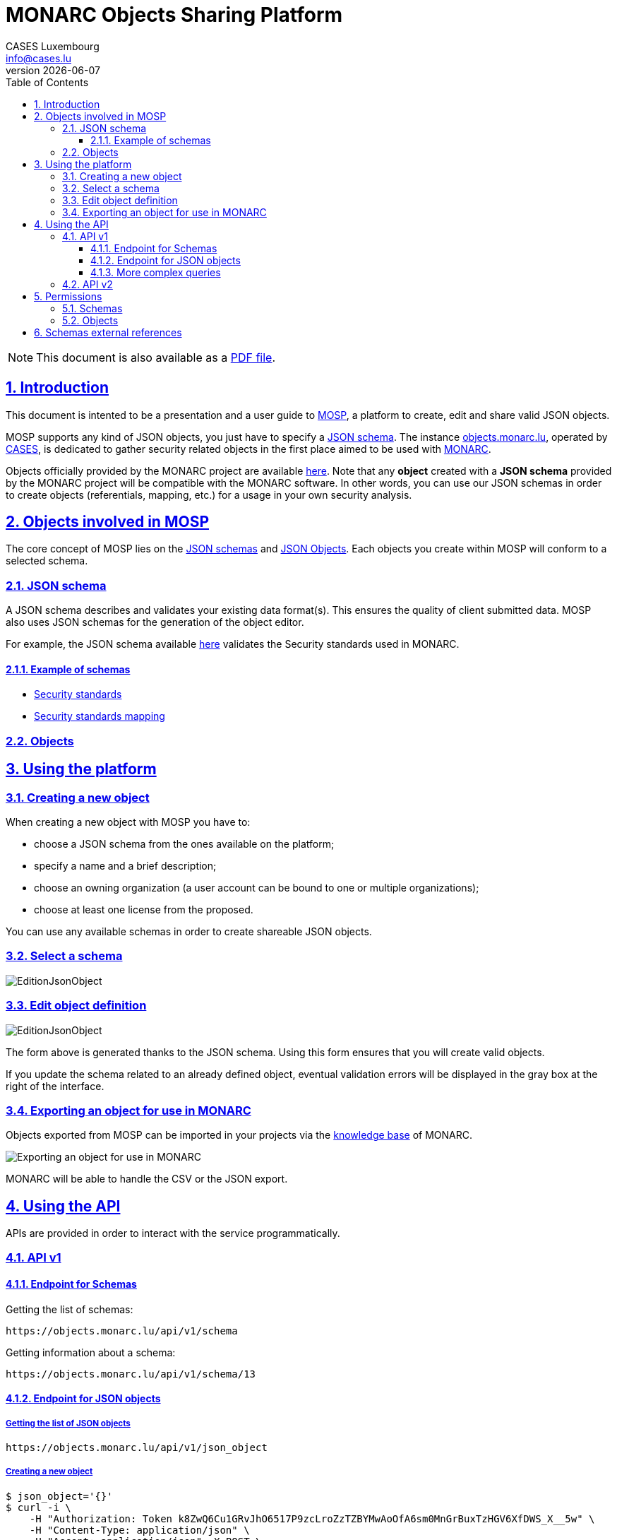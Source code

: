 = MONARC Objects Sharing Platform
CASES Luxembourg <info@cases.lu>
v{docdate}
:encoding: utf-8
:Revision: 0.6
:description: MONARC Objects Sharing Platform
:keywords: risk-analysis, monarc, MOSP
:imagesdir: images
:title-logo-image: image:Logotype_Monochrome_Black.svg[]
:doctype: article
:compat-mode!:
:page-layout!:
:toc: left
:toclevels: 3
:sectanchors:
:sectlinks:
:sectnums:
:linkattrs:
:webfonts!:
:icons!:
:source-highlighter: coderay
:source-language: asciidoc
:experimental:
:stem:
:idprefix:
:idseparator: -
:ast: &ast;
:dagger: pass:normal[^&dagger;^]
:endash: &#8211;
:y: icon:check[role="green"]
:n: icon:times[role="red"]
:c: icon:file-text-o[role="blue"]
:table-caption!:
:example-caption!:
:figure-caption!:
:includedir: _includes
:underscore: _
:adp: AsciiDoc Python
:adr: Asciidoctor
// Refs
:uri-github-mosp: https://github.com/CASES-LU/MOSP
:uri-mosp: https://objects.monarc.lu


ifndef::pdf-style[]
[NOTE]
===============================================
This document is also available as a
link:https://www.monarc.lu/assets/files/guides/MOSP-documentation.pdf[PDF file].
===============================================
endif::[]


== Introduction

This document is intented to be a presentation and a user guide to link:https://github.com/CASES-LU/MOSP[MOSP], a platform to create, edit and share valid JSON objects.

MOSP supports any kind of JSON objects, you just have to specify a <<JSON schema>>.
The instance link:https://objects.monarc.lu[objects.monarc.lu], operated by link:https://www.cases.lu[CASES], is dedicated to gather security related objects in the first place aimed to be used with link:https://www.monarc.lu[MONARC].

Objects officially provided by the MONARC project are available link:https://objects.monarc.lu/organization/MONARC[here].
Note that any *object* created with a *JSON schema* provided by the MONARC project will be compatible with the MONARC software.
In other words, you can use our JSON schemas in order to create objects (referentials, mapping, etc.) for a usage in your own security analysis.


== Objects involved in MOSP

The core concept of MOSP lies on the <<JSON schema,JSON schemas>> and <<Objects,JSON Objects>>.
Each objects you create within MOSP will conform to a selected schema.

=== JSON schema

A JSON schema describes and validates your existing data format(s).
This ensures the quality of client submitted data.
MOSP also uses JSON schemas for the generation of the object editor.

For example, the JSON schema available link:https://objects.monarc.lu/schema/view/12[here] validates the Security standards used in MONARC.


==== Example of schemas

- link:https://objects.monarc.lu/schema/12[Security standards]
- link:https://objects.monarc.lu/schema/13[Security standards mapping]


=== Objects



== Using the platform


=== Creating a new object

When creating a new object with MOSP you have to:

- choose a JSON schema from the ones available on the platform;
- specify a name and a brief description;
- choose an owning organization (a user account can be bound to one or multiple organizations);
- choose at least one license from the proposed.

You can use any available schemas in order to create shareable JSON objects.

=== Select a schema

image:new-object-from-schema.png[EditionJsonObject]


=== Edit object definition

image:object-json-edition.png[EditionJsonObject]

The form above is generated thanks to the JSON schema.
Using this form ensures that you will create valid objects.

If you update the schema related to an already defined object, eventual validation errors will be displayed in the gray box at the right of the interface.


=== Exporting an object for use in MONARC

Objects exported from MOSP can be imported in your projects via the link:https://www.monarc.lu/documentation/user-guide/#management-of-knowledge-base[knowledge base] of MONARC.

image:export-objects-from-MOSP-for-MONARC.png[Exporting an object for use in MONARC]

MONARC will be able to handle the CSV or the JSON export.




== Using the API

APIs are provided in order to interact with the service programmatically.

=== API v1

==== Endpoint for Schemas

Getting the list of schemas:
[source,bash]
----
https://objects.monarc.lu/api/v1/schema
----


Getting information about a schema:
[source,bash]
----
https://objects.monarc.lu/api/v1/schema/13
----


==== Endpoint for JSON objects

===== Getting the list of JSON objects

[source,bash]
----
https://objects.monarc.lu/api/v1/json_object
----


===== Creating a new object

[source,bash]
----
$ json_object='{}'
$ curl -i \
    -H "Authorization: Token k8ZwQ6Cu1GRvJhO6517P9zcLroZzTZBYMwAoOfA6sm0MnGrBuxTzHGV6XfDWS_X__5w" \
    -H "Content-Type: application/json" \
    -H "Accept: application/json" -X POST \
    -d '{"name":"NIST","description":"Recommended Security Controls for Federal Information Systems and Organizations. (Rev.5)" ,"org_id":2,"json_object":'"$json_object"'}' \
    https://objects.monarc.lu/api/v1/json_object

HTTP/1.0 400 BAD REQUEST
Content-Type: application/json
Content-Length: 85
Vary: Cookie

{
  "message": "You are not allowed to create/edit object from this organization."
}
----



[source,bash]
----
$ json_object='{}'
$ curl -i \
    -H "Authorization: Token k8ZwQ6Cu1GRvJhO6517P9zcLroZzTZBYMwAoOfA6sm0MnGrBuxTzHGV6XfDWS_X__5w" \
    -H "Content-Type: application/json" \
    -H "Accept: application/json" -X POST \
    -d '{"name":"NIST","description":"Recommended Security Controls for Federal Information Systems and Organizations. (Rev.5)" ,"org_id":3,"json_object":'"$json_object"'}' \
    https://objects.monarc.lu/api/v1/json_object

HTTP/1.0 400 BAD REQUEST
Content-Type: application/json
Content-Length: 85
Vary: Cookie
Date: Thu, 21 Feb 2019 09:07:26 GMT

{
  "message": "You must provide the id of a schema."
}
----




[source,bash]
----
$ json_object='{}'
$ curl -i \
    -H "Authorization: Token k8ZwQ6Cu1GRvJhO6517P9zcLroZzTZBYMwAoOfA6sm0MnGrBuxTzHGV6XfDWS_X__5w" \
    -H "Content-Type: application/json" \
    -H "Accept: application/json" -X POST \
    -d '{"name":"NIST","description":"Recommended Security Controls for Federal Information Systems and Organizations. (Rev.5)" ,"org_id":3,"schema_id":12,"json_object":'"$json_object"'}' \
    https://objects.monarc.lu/api/v1/json_object

HTTP/1.0 400 BAD REQUEST
Content-Type: application/json
Content-Length: 85
Vary: Cookie
Date: Thu, 21 Feb 2019 09:07:26 GMT

{
  "message": "The object submitted is not validated by the schema."
}
----



[source,bash]
----
$ json_object='{"label":"NIST SP 800-53","measures":[{"category": "Access Control","code": "AC-1","label": "Access Control Policy and Procedures","uuid": "ebf10522-0f57-4880-aa73-e28a206b7be4"}],"uuid": "cfd2cd50-95fa-4143-b0e5-794249bacae1","version": "5.0"}'
$ curl -i \
    -H "Authorization: Token k8ZwQ6Cu1GRvJhO6517P9zcLroZzTZBYMwAoOfA6sm0MnGrBuxTzHGV6XfDWS_X__5w" \
    -H "Content-Type: application/json" \
    -H "Accept: application/json" -X POST \
    -d '{"name":"NIST","description":"Recommended Security Controls for Federal Information Systems and Organizations. (Rev.5)" ,"org_id":3,"schema_id":12,"json_object":'"$json_object"'}' \
    https://objects.monarc.lu/api/v1/json_object

HTTP/1.0 201 CREATED
Content-Type: application/json
Content-Length: 2392
Location: https://objects.monarc.lu/api/v1/json_object/30
Vary: Accept, Cookie
Content-Type: application/json
Date: Thu, 21 Feb 2019 09:34:39 GMT
----

The content of the newly created object is also returned.



==== More complex queries

Getting all objects owned by the MONARC organization:
[source,bash]
----
https://objects.monarc.lu/api/v1/json_object?q={"filters":[{"name":"organization","op":"has","val":{"name":"name","op":"eq","val": "MONARC"}}]}
----

Getting all schemas owned by the MONARC organization:
[source,bash]
----
https://objects.monarc.lu/api/v1/schema?q={"filters":[{"name":"organization","op":"has","val":{"name":"name","op":"eq","val":"MONARC"}}]}
----

Getting all the security referentials owned by the MONARC organization:
[source,bash]
----
https://objects.monarc.lu/api/v1/json_object?q={"filters":[{"name":"schema","op":"has","val":{"name":"name","op":"eq","val": "Security referentials"}},{"name":"organization","op":"has","val":{"name":"name","op":"eq","val": "MONARC"}}]}
----

Getting all the risks owned by the MONARC organization:
[source,bash]
----
https://objects.monarc.lu/api/v1/json_object?q={"filters":[{"name":"schema","op":"has","val":{"name":"name","op":"eq","val": "Risks"}},{"name":"organization","op":"has","val":{"name":"name","op":"eq","val": "MONARC"}}]}
----


=== API v2

The API version uses the OpenAPI Specification for its documentation. It is
available link:https://objects.monarc.lu/api/v2[here].

If you simply need to query MOSP (GET requests), the API v2 is recommended.
This API will be completed and improved over the time.



== Permissions

This section details the management of permissions in MOSP.

=== Schemas

You can only create an object in one of the organizations your account is
linked to.

In order to edit a schema your account must be linked to the owning
organization of the schema.


=== Objects

You can only create an object in one of the organizations your account is linked to.
Since all schemas are public you can instantiate a new object with the schema of your choice.

In order to edit an object your account should be linked to the owning
organization of this object.



== Schemas external references

If there are external references between the schemas available in your MOSP
instance, the relations will be analyzed by MOSP in order to link objects.


[[mosp-references-schemas]]
image::link_schemas.png[References between schemas, align="center", scaledwidth="75%"]


[[mosp-relations-schema]]
image::relations-in-schema.png[Relations in a schema, align="center", scaledwidth="75%"]

Theses links are considered during the edition of objects (<<Edit object definition>>).